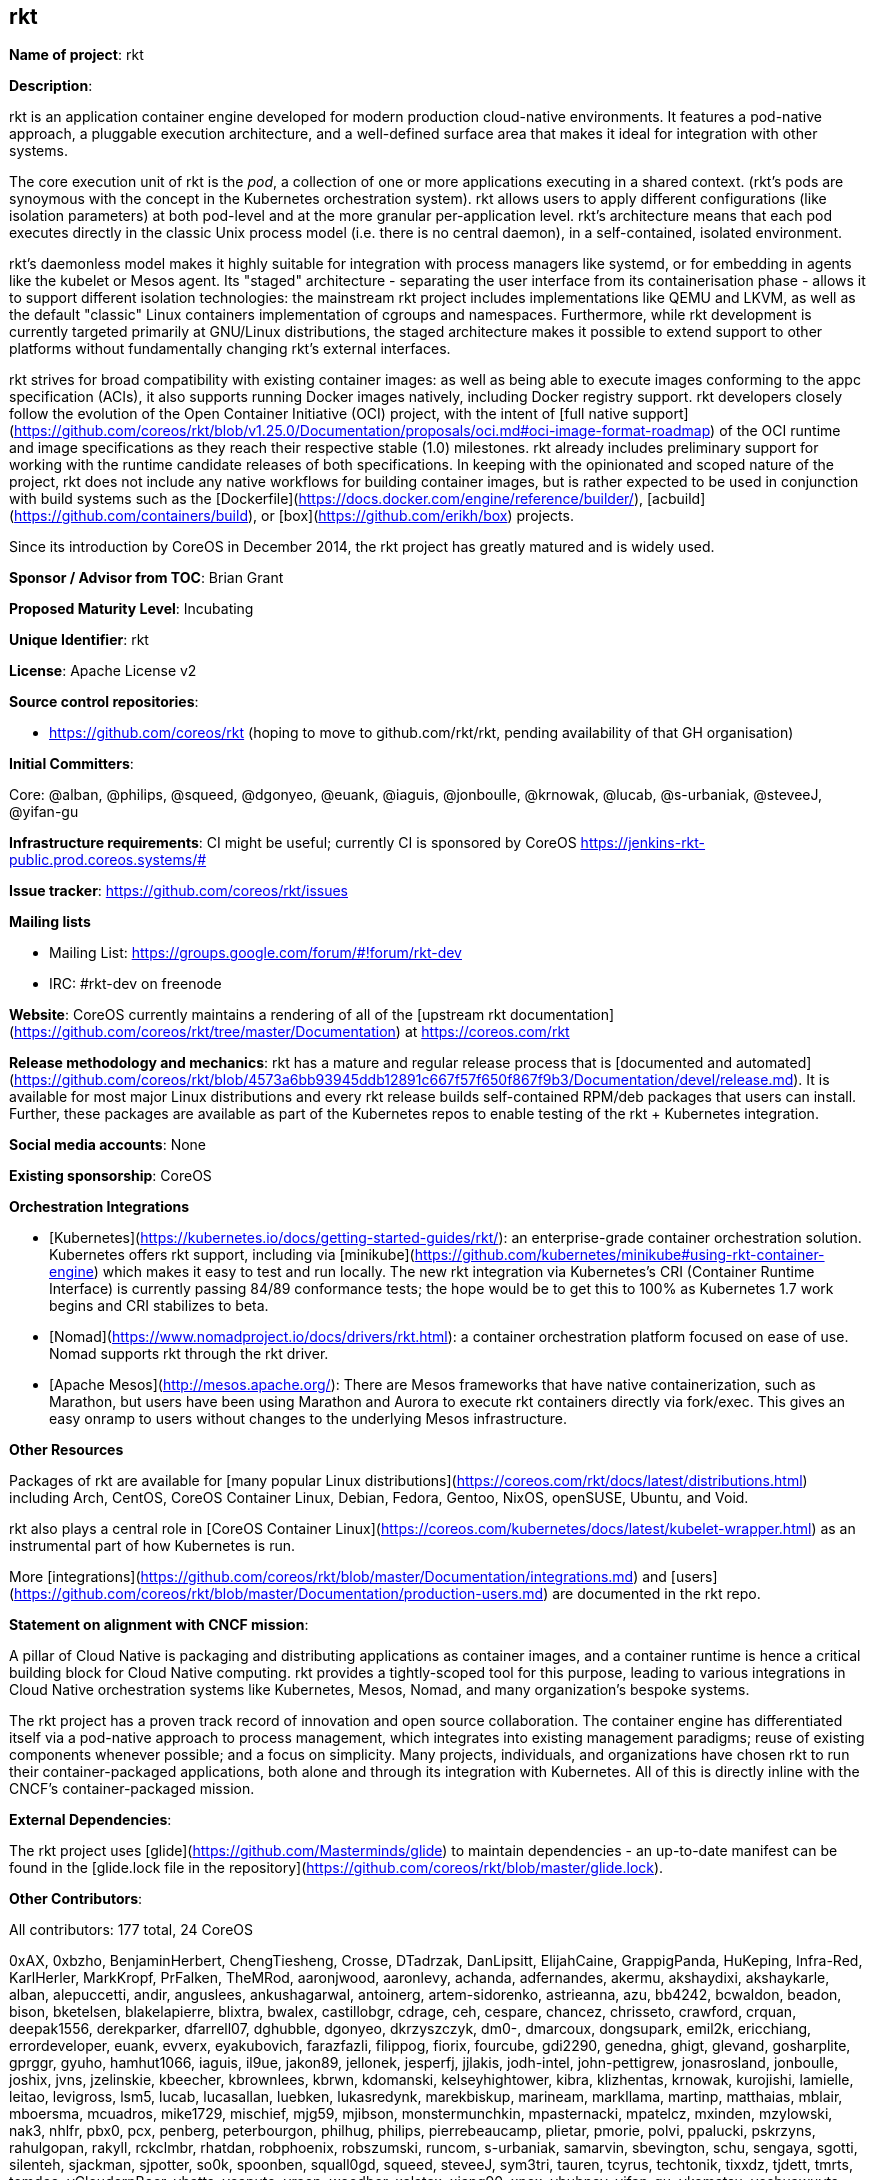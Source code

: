 ## rkt

*Name of project*: rkt

*Description*:

rkt is an application container engine developed for modern production cloud-native environments. It features a pod-native approach, a pluggable execution architecture, and a well-defined surface area that makes it ideal for integration with other systems.

The core execution unit of rkt is the _pod_, a collection of one or more applications executing in a shared context. (rkt's pods are synoymous with the concept in the Kubernetes orchestration system). rkt allows users to apply different configurations (like isolation parameters) at both pod-level and at the more granular per-application level. rkt's architecture means that each pod executes directly in the classic Unix process model (i.e. there is no central daemon), in a self-contained, isolated environment.

rkt's daemonless model makes it highly suitable for integration with process managers like systemd, or for embedding in agents like the kubelet or Mesos agent. Its "staged" architecture - separating the user interface from its containerisation phase - allows it to support different isolation technologies: the mainstream rkt project includes implementations like QEMU and LKVM, as well as the default "classic" Linux containers implementation of cgroups and namespaces. Furthermore, while rkt development is currently targeted primarily at GNU/Linux distributions, the staged architecture makes it possible to extend support to other platforms without fundamentally changing rkt's external interfaces.

rkt strives for broad compatibility with existing container images: as well as being able to execute images conforming to the appc specification (ACIs), it also supports running Docker images natively, including Docker registry support. rkt developers closely follow the evolution of the Open Container Initiative (OCI) project, with the intent of [full native support](https://github.com/coreos/rkt/blob/v1.25.0/Documentation/proposals/oci.md#oci-image-format-roadmap) of the OCI runtime and image specifications as they reach their respective stable (1.0) milestones. rkt already includes preliminary support for working with the runtime candidate releases of both specifications. In keeping with the opinionated and scoped nature of the project, rkt does not include any native workflows for building container images, but is rather expected to be used in conjunction with build systems such as the [Dockerfile](https://docs.docker.com/engine/reference/builder/), [acbuild](https://github.com/containers/build), or [box](https://github.com/erikh/box) projects.

Since its introduction by CoreOS in December 2014, the rkt project has greatly matured and is widely used.


*Sponsor / Advisor from TOC*: Brian Grant

*Proposed Maturity Level*: Incubating

*Unique Identifier*: rkt

*License*: Apache License v2

*Source control repositories*:

* https://github.com/coreos/rkt (hoping to move to github.com/rkt/rkt, pending availability of that GH organisation)

*Initial Committers*:

Core: @alban, @philips, @squeed, @dgonyeo, @euank, @iaguis, @jonboulle, @krnowak, @lucab, @s-urbaniak, @steveeJ, @yifan-gu

*Infrastructure requirements*: CI might be useful; currently CI is sponsored by CoreOS <https://jenkins-rkt-public.prod.coreos.systems/#>

*Issue tracker*: https://github.com/coreos/rkt/issues

*Mailing lists*

* Mailing List: https://groups.google.com/forum/#!forum/rkt-dev
* IRC: #rkt-dev on freenode 

*Website*: CoreOS currently maintains a rendering of all of the [upstream rkt documentation](https://github.com/coreos/rkt/tree/master/Documentation) at https://coreos.com/rkt

*Release methodology and mechanics*: rkt has a mature and regular release process that is [documented and automated](https://github.com/coreos/rkt/blob/4573a6bb93945ddb12891c667f57f650f867f9b3/Documentation/devel/release.md). It is available for most major Linux distributions and every rkt release builds self-contained RPM/deb packages that users can install. Further, these packages are available as part of the Kubernetes repos to enable testing of the rkt + Kubernetes integration. 

*Social media accounts*: None

*Existing sponsorship*: CoreOS

**Orchestration Integrations**

* [Kubernetes](https://kubernetes.io/docs/getting-started-guides/rkt/): an enterprise-grade container orchestration solution. Kubernetes offers rkt support, including via [minikube](https://github.com/kubernetes/minikube#using-rkt-container-engine) which makes it easy to test and run locally. The new rkt integration via Kubernetes's CRI (Container Runtime Interface) is currently passing 84/89 conformance tests; the hope would be to get this to 100% as Kubernetes 1.7 work begins and CRI stabilizes to beta. 

* [Nomad](https://www.nomadproject.io/docs/drivers/rkt.html): a container orchestration platform focused on ease of use. Nomad supports rkt through the rkt driver.

* [Apache Mesos](http://mesos.apache.org/): There are Mesos frameworks that have native containerization, such as Marathon, but users have been using Marathon and Aurora to execute rkt containers directly via fork/exec. This gives an easy onramp to users without changes to the underlying Mesos infrastructure.

*Other Resources*

Packages of rkt are available for [many popular Linux distributions](https://coreos.com/rkt/docs/latest/distributions.html) including Arch, CentOS, CoreOS Container Linux, Debian, Fedora, Gentoo, NixOS, openSUSE, Ubuntu, and Void.

rkt also plays a central role in [CoreOS Container Linux](https://coreos.com/kubernetes/docs/latest/kubelet-wrapper.html) as an instrumental part of how Kubernetes is run.

More [integrations](https://github.com/coreos/rkt/blob/master/Documentation/integrations.md) and [users](https://github.com/coreos/rkt/blob/master/Documentation/production-users.md) are documented in the rkt repo.

*Statement on alignment with CNCF mission*:

A pillar of Cloud Native is packaging and distributing applications as container images, and a container runtime is hence a critical building block for Cloud Native computing. rkt provides a tightly-scoped tool for this purpose, leading to various integrations in Cloud Native orchestration systems like Kubernetes, Mesos, Nomad, and many organization's bespoke systems.

The rkt project has a proven track record of innovation and open source collaboration. The container engine has differentiated itself via a pod-native approach to process management, which integrates into existing management paradigms; reuse of existing components whenever possible; and a focus on simplicity. Many projects, individuals, and organizations have chosen rkt to run their container-packaged applications, both alone and through its integration with Kubernetes. All of this is directly inline with the CNCF's container-packaged mission.

*External Dependencies*:

The rkt project uses [glide](https://github.com/Masterminds/glide) to maintain dependencies - an up-to-date manifest can be found in the [glide.lock file in the repository](https://github.com/coreos/rkt/blob/master/glide.lock).

*Other Contributors*:

All contributors: 177 total, 24 CoreOS

0xAX, 0xbzho, BenjaminHerbert, ChengTiesheng, Crosse, DTadrzak, DanLipsitt, ElijahCaine, GrappigPanda, HuKeping, Infra-Red, KarlHerler, MarkKropf, PrFalken, TheMRod, aaronjwood, aaronlevy, achanda, adfernandes, akermu, akshaydixi, akshaykarle, alban, alepuccetti, andir, anguslees, ankushagarwal, antoinerg, artem-sidorenko, astrieanna, azu, bb4242, bcwaldon, beadon, bison, bketelsen, blakelapierre, blixtra, bwalex, castillobgr, cdrage, ceh, cespare, chancez, chrisseto, crawford, crquan, deepak1556, derekparker, dfarrell07, dghubble, dgonyeo, dkrzyszczyk, dm0-, dmarcoux, dongsupark, emil2k, ericchiang, errordeveloper, euank, evverx, eyakubovich, farazfazli, filippog, fiorix, fourcube, gdi2290, genedna, ghigt, glevand, gosharplite, gprggr, gyuho, hamhut1066, iaguis, il9ue, jakon89, jellonek, jesperfj, jjlakis, jodh-intel, john-pettigrew, jonasrosland, jonboulle, joshix, jvns, jzelinskie, kbeecher, kbrownlees, kbrwn, kdomanski, kelseyhightower, kibra, klizhentas, krnowak, kurojishi, lamielle, leitao, levigross, lsm5, lucab, lucasallan, luebken, lukasredynk, marekbiskup, marineam, markllama, martinp, matthaias, mblair, mboersma, mcuadros, mike1729, mischief, mjg59, mjibson, monstermunchkin, mpasternacki, mpatelcz, mxinden, mzylowski, nak3, nhlfr, pbx0, pcx, penberg, peterbourgon, philhug, philips, pierrebeaucamp, plietar, pmorie, polvi, ppalucki, pskrzyns, rahulgopan, rakyll, rckclmbr, rhatdan, robphoenix, robszumski, runcom, s-urbaniak, samarvin, sbevington, schu, sengaya, sgotti, silenteh, sjackman, sjpotter, so0k, spoonben, squall0gd, squeed, steveeJ, sym3tri, tauren, tcyrus, techtonik, tixxdz, tjdett, tmrts, tomdee, vCloudernBeer, vbatts, vcaputo, vreon, woodbor, xelatex, xiang90, xnox, ybubnov, yifan-gu, ykomatsu, yoshuawuyts, zmedico
